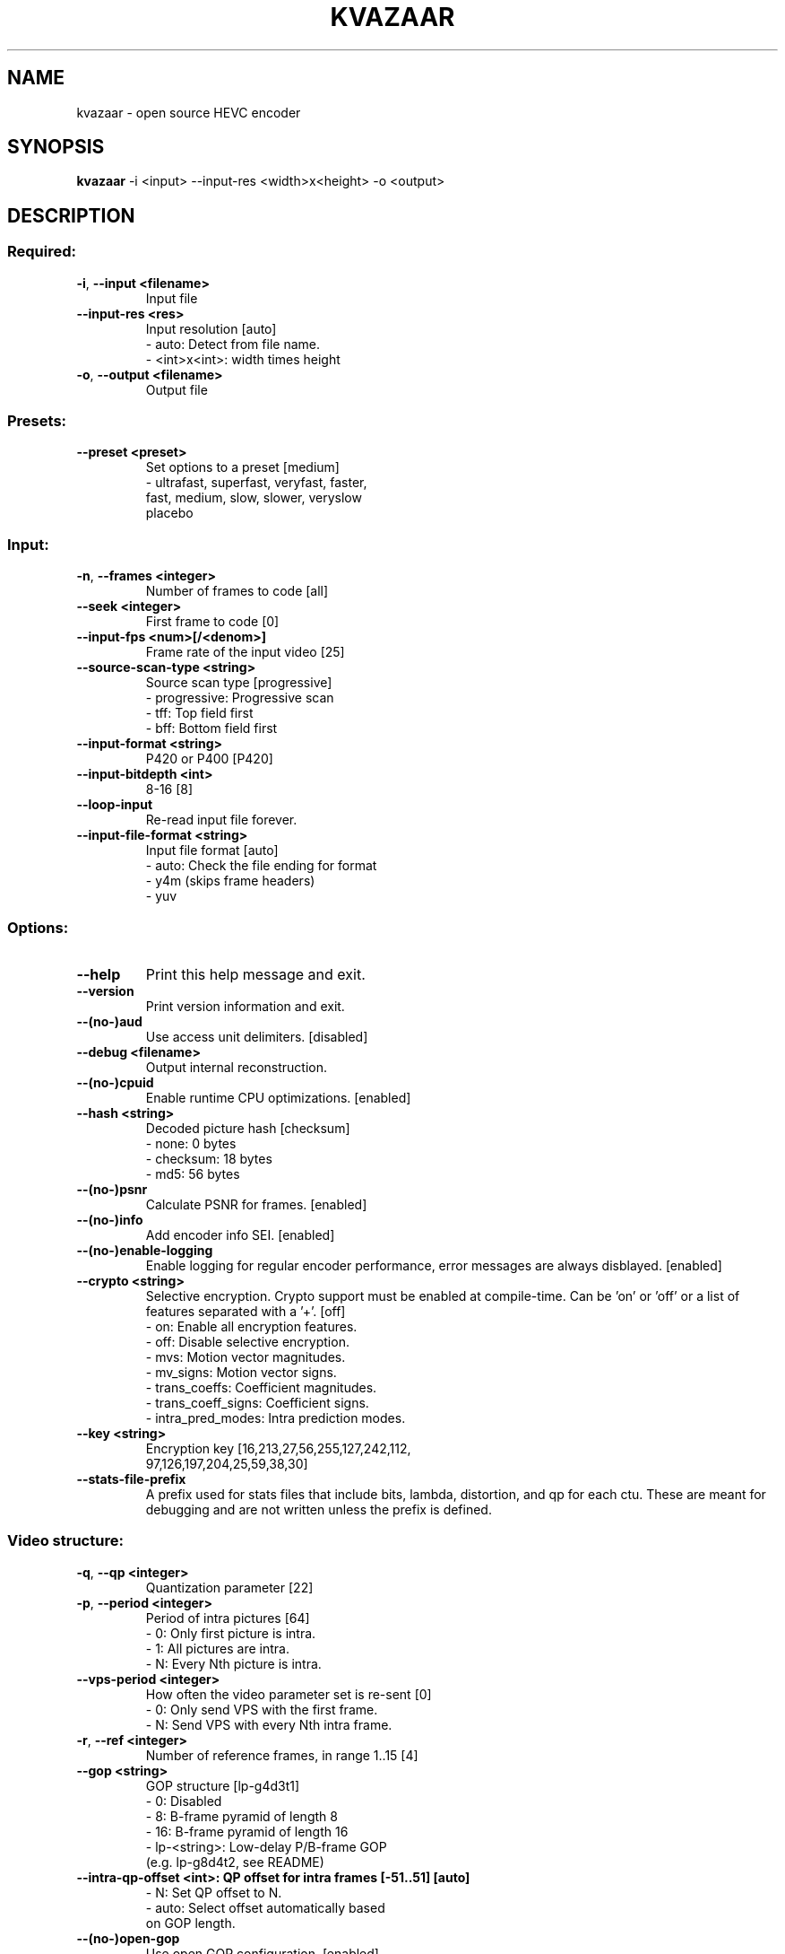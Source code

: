 .TH KVAZAAR "1" "April 2024" "kvazaar v2.3.1" "User Commands"
.SH NAME
kvazaar \- open source HEVC encoder
.SH SYNOPSIS
\fBkvazaar \fR\-i <input> \-\-input\-res <width>x<height> \-o <output>
.SH DESCRIPTION

.SS "Required:"
.TP
\fB\-i\fR, \fB\-\-input <filename>    
Input file
.TP
\fB\-\-input\-res <res>     
Input resolution [auto]
    \- auto: Detect from file name.
    \- <int>x<int>: width times height
.TP
\fB\-o\fR, \fB\-\-output <filename>   
Output file

.SS "Presets:"
.TP
\fB\-\-preset <preset>     
Set options to a preset [medium]
    \- ultrafast, superfast, veryfast, faster,
      fast, medium, slow, slower, veryslow
      placebo

.SS "Input:"
.TP
\fB\-n\fR, \fB\-\-frames <integer>    
Number of frames to code [all]
.TP
\fB\-\-seek <integer>      
First frame to code [0]
.TP
\fB\-\-input\-fps <num>[/<denom>]
Frame rate of the input video [25]
.TP
\fB\-\-source\-scan\-type <string>
Source scan type [progressive]
    \- progressive: Progressive scan
    \- tff: Top field first
    \- bff: Bottom field first
.TP
\fB\-\-input\-format <string>
P420 or P400 [P420]
.TP
\fB\-\-input\-bitdepth <int>
8\-16 [8]
.TP
\fB\-\-loop\-input          
Re\-read input file forever.
.TP
\fB\-\-input\-file\-format <string>
Input file format [auto]
     \- auto: Check the file ending for format
     \- y4m (skips frame headers)
     \- yuv

.SS "Options:"
.TP
\fB\-\-help                
Print this help message and exit.
.TP
\fB\-\-version             
Print version information and exit.
.TP
\fB\-\-(no\-)aud            
Use access unit delimiters. [disabled]
.TP
\fB\-\-debug <filename>    
Output internal reconstruction.
.TP
\fB\-\-(no\-)cpuid          
Enable runtime CPU optimizations. [enabled]
.TP
\fB\-\-hash <string>       
Decoded picture hash [checksum]
    \- none: 0 bytes
    \- checksum: 18 bytes
    \- md5: 56 bytes
.TP
\fB\-\-(no\-)psnr           
Calculate PSNR for frames. [enabled]
.TP
\fB\-\-(no\-)info           
Add encoder info SEI. [enabled]
.TP
\fB\-\-(no\-)enable\-logging 
Enable logging for regular encoder performance,
error messages are always disblayed. [enabled]
.TP
\fB\-\-crypto <string>     
Selective encryption. Crypto support must be
enabled at compile\-time. Can be 'on' or 'off' or
a list of features separated with a '+'. [off]
    \- on: Enable all encryption features.
    \- off: Disable selective encryption.
    \- mvs: Motion vector magnitudes.
    \- mv_signs: Motion vector signs.
    \- trans_coeffs: Coefficient magnitudes.
    \- trans_coeff_signs: Coefficient signs.
    \- intra_pred_modes: Intra prediction modes.
.TP
\fB\-\-key <string>        
Encryption key [16,213,27,56,255,127,242,112,
                97,126,197,204,25,59,38,30]
.TP
\fB\-\-stats\-file\-prefix   
A prefix used for stats files that include
bits, lambda, distortion, and qp for each ctu.
These are meant for debugging and are not
written unless the prefix is defined.

.SS "Video structure:"
.TP
\fB\-q\fR, \fB\-\-qp <integer>        
Quantization parameter [22]
.TP
\fB\-p\fR, \fB\-\-period <integer>    
Period of intra pictures [64]
    \- 0: Only first picture is intra.
    \- 1: All pictures are intra.
    \- N: Every Nth picture is intra.
.TP
\fB\-\-vps\-period <integer>
How often the video parameter set is re\-sent [0]
    \- 0: Only send VPS with the first frame.
    \- N: Send VPS with every Nth intra frame.
.TP
\fB\-r\fR, \fB\-\-ref <integer>       
Number of reference frames, in range 1..15 [4]
.TP
\fB\-\-gop <string>        
GOP structure [lp\-g4d3t1]
    \-  0: Disabled
    \-  8: B\-frame pyramid of length 8
    \- 16: B\-frame pyramid of length 16
    \- lp\-<string>: Low\-delay P/B\-frame GOP
      (e.g. lp\-g8d4t2, see README)
.TP
\fB\-\-intra\-qp\-offset <int>: QP offset for intra frames [\-51..51] [auto]
    \- N: Set QP offset to N.
    \- auto: Select offset automatically based
      on GOP length.
.TP
\fB\-\-(no\-)open\-gop       
Use open GOP configuration. [enabled]
.TP
\fB\-\-cqmfile <filename>  
Read custom quantization matrices from a file.
.TP
\fB\-\-scaling\-list <string>: Set scaling list mode. [off]
    \- off: Disable scaling lists.
    \- custom: use custom list (with \-\-cqmfile).
    \- default: Use default lists.
.TP
\fB\-\-bitrate <integer>   
Target bitrate [0]
    \- 0: Disable rate control.
    \- N: Target N bits per second.
.TP
\fB\-\-rc\-algorithm <string>: Select used rc\-algorithm. [lambda]
    \- lambda: rate control from:
      DOI: 10.1109/TIP.2014.2336550 
    \- oba: DOI: 10.1109/TCSVT.2016.2589878
.TP
\fB\-\-(no\-)intra\-bits     
Use Hadamard cost based allocation for intra
frames. Default on for gop 8 and off for lp\-gop
.TP
\fB\-\-(no\-)clip\-neighbour 
On oba based rate control whether to clip 
lambda values to same frame's ctus or previous'.
Default on for RA GOPS and disabled for LP.
.TP
\fB\-\-(no\-)lossless       
Use lossless coding. [disabled]
.TP
\fB\-\-mv\-constraint <string>
Constrain movement vectors. [none]
    \- none: No constraint
    \- frametile: Constrain within the tile.
    \- frametilemargin: Constrain even more.
.TP
\fB\-\-roi <filename>      
Use a delta QP map for region of interest.
Reads an array of delta QP values from a file.
Text and binary files are supported and detected
from the file extension (.txt/.bin). If a known
extension is not found, the file is treated as
a text file. The file can include one or many
ROI frames each in the following format:
width and height of the QP delta map followed
by width * height delta QP values in raster
order. In binary format, width and height are
32\-bit integers whereas the delta QP values are
signed 8\-bit values. The map can be of any size
and will be scaled to the video size. The file
reading will loop if end of the file is reached.
See roi.txt in the examples folder.
.TP
\fB\-\-set\-qp\-in\-cu        
Set QP at CU level keeping pic_init_qp_minus26.
in PPS and slice_qp_delta in slize header zero.
.TP
\fB\-\-(no\-)erp\-aqp        
Use adaptive QP for 360 degree video with
equirectangular projection. [disabled]
.TP
\fB\-\-level <number>      
Use the given HEVC level in the output and give
an error if level limits are exceeded. [6.2]
    \- 1, 2, 2.1, 3, 3.1, 4, 4.1, 5, 5.1, 5.2, 6,
      6.1, 6.2
.TP
\fB\-\-force\-level <number>
Same as \-\-level but warnings instead of errors.
.TP
\fB\-\-high\-tier           
Used with \-\-level. Use high tier bitrate limits
instead of the main tier limits during encoding.
High tier requires level 4 or higher.
.TP
\fB\-\-(no\-)vaq <integer>  
Enable variance adaptive quantization with given
strength, in range 1..20. Recommended: 5.
[disabled]

.SS "Compression tools:"
.TP
\fB\-\-(no\-)deblock <beta:tc>
Deblocking filter. [0:0]
    \- beta: Between \-6 and 6
    \- tc: Between \-6 and 6
.TP
\fB\-\-sao <string>        
Sample Adaptive Offset [full]
    \- off: SAO disabled
    \- band: Band offset only
    \- edge: Edge offset only
    \- full: Full SAO
.TP
\fB\-\-(no\-)rdoq           
Rate\-distortion optimized quantization [enabled]
.TP
\fB\-\-(no\-)rdoq\-skip      
Skip RDOQ for 4x4 blocks. [disabled]
.TP
\fB\-\-(no\-)signhide       
Sign hiding [disabled]
.TP
\fB\-\-(no\-)smp            
Symmetric motion partition [disabled]
.TP
\fB\-\-(no\-)amp            
Asymmetric motion partition [disabled]
.TP
\fB\-\-rd <integer>        
Mode search complexity [0]
    \- 0: Skip intra if inter is good enough.
    \- 1: Rough intra mode search with SATD.
    \- 2: Refine mode search with SSE.
    \- 3: More SSE candidates for inter and
         chroma mode search for 4x4 intra.
    \- 4: Even more SSE candidates for both.
    \- 5: Try all intra modes.
.TP
\fB\-\-(no\-)mv\-rdo         
Rate\-distortion optimized motion vector costs
[disabled]
.TP
\fB\-\-(no\-)zero\-coeff\-rdo 
If a CU is set inter, check if forcing zero
residual improves the RD cost. [enabled]
.TP
\fB\-\-(no\-)full\-intra\-search
Try all intra modes during rough search.
[disabled]
.TP
\fB\-\-(no\-)intra\-chroma\-search
Test non\-derived intra chroma modes.
    [disabled]
.TP
\fB\-\-(no\-)transform\-skip 
Try transform skip [disabled]
.TP
\fB\-\-me <string>         
Integer motion estimation algorithm [hexbs]
    \- hexbs: Hexagon Based Search
    \- tz:    Test Zone Search
    \- full:  Full Search
    \- full8, full16, full32, full64
    \- dia:   Diamond Search
.TP
\fB\-\-me\-steps <integer>  
Motion estimation search step limit. Only
affects 'hexbs' and 'dia'. [\-1]
.TP
\fB\-\-subme <integer>     
Fractional pixel motion estimation level [4]
    \- 0: Integer motion estimation only
    \- 1: + 1/2\-pixel horizontal and vertical
    \- 2: + 1/2\-pixel diagonal
    \- 3: + 1/4\-pixel horizontal and vertical
    \- 4: + 1/4\-pixel diagonal
.TP
\fB\-\-(no\-)fast\-bipred    
Only perform fast bipred search. [enabled]
.TP
\fB\-\-pu\-depth\-inter <int>\-<int>
Inter prediction units sizes [0\-3]
    \- 0, 1, 2, 3: from 64x64 to 8x8
    \- Accepts a list of values separated by ','
      for setting separate depths per GOP layer
      (values can be omitted to use the first
      value for the respective layer).
.TP
\fB\-\-pu\-depth\-intra <int>\-<int>
Intra prediction units sizes [1\-4]
    \- 0, 1, 2, 3, 4: from 64x64 to 4x4
    \- Accepts a list of values separated by ','
      for setting separate depths per GOP layer
      (values can be omitted to use the first
      value for the respective layer).
.TP
\fB\-\-ml\-pu\-depth\-intra   
Predict the pu\-depth\-intra using machine
 learning trees, overrides the
 \-\-pu\-depth\-intra parameter. [disabled]
.TP
\fB\-\-(no\-)combine\-intra\-cus: Whether the encoder tries to code a cu
    on lower depth even when search is not
    performed on said depth. Should only
    be disabled if cus absolutely must not
    be larger than limited by the search.
    [enabled]
.TP
\fB\-\-force\-inter         
Force the encoder to use inter always.
This is mostly for debugging and is not
guaranteed to produce sensible bitstream or
work at all. [disabled]
.TP
\fB\-\-tr\-depth\-intra <int>
Transform split depth for intra blocks [0]
.TP
\fB\-\-(no\-)bipred         
Bi\-prediction [disabled]
.TP
\fB\-\-cu\-split\-termination <string>
CU split search termination [zero]
    \- off: Don't terminate early.
    \- zero: Terminate when residual is zero.
.TP
\fB\-\-me\-early\-termination <string>
Motion estimation termination [on]
    \- off: Don't terminate early.
    \- on: Terminate early.
    \- sensitive: Terminate even earlier.
.TP
\fB\-\-fast\-residual\-cost <int>
Skip CABAC cost for residual coefficients
    when QP is below the limit. [0]
.TP
\fB\-\-fast\-coeff\-table <string>
Read custom weights for residual
     coefficients from a file instead of using
     defaults [default]
.TP
\fB\-\-fast\-rd\-sampling
Enable learning data sampling for fast coefficient
                           table generation
.TP
\fB\-\-fastrd\-accuracy\-check
Evaluate the accuracy of fast coefficient
 prediction
.TP
\fB\-\-fastrd\-outdir
Directory to which to output sampled data or accuracy
                        data, into <fastrd\-outdir>/0.txt to 50.txt, one file
                        for each QP that blocks were estimated on
.TP
\fB\-\-(no\-)intra\-rdo\-et   
Check intra modes in rdo stage only until
a zero coefficient CU is found. [disabled]
.TP
\fB\-\-(no\-)early\-skip     
Try to find skip cu from merge candidates.
Perform no further search if skip is found.
For rd=0..1: Try the first candidate.
For rd=2..
Try the best candidate based
             on luma satd cost. [enabled]
.TP
\fB\-\-max\-merge <integer> 
Maximum number of merge candidates, 1..5 [5]
.TP
\fB\-\-(no\-)implicit\-rdpcm 
Implicit residual DPCM. Currently only supported
with lossless coding. [disabled]
.TP
\fB\-\-(no\-)tmvp           
Temporal motion vector prediction [enabled]

.SS "Parallel processing:"
.TP
\fB\-\-threads <integer>   
Number of threads to use [auto]
    \- 0: Process everything with main thread.
    \- N: Use N threads for encoding.
    \- auto: Select automatically.
.TP
\fB\-\-owf <integer>       
Frame\-level parallelism [auto]
    \- N: Process N+1 frames at a time.
    \- auto: Select automatically.
.TP
\fB\-\-(no\-)wpp            
Wavefront parallel processing. [enabled]
Enabling tiles automatically disables WPP.
To enable WPP with tiles, re\-enable it after
enabling tiles. Enabling wpp with tiles is,
however, an experimental feature since it is
not supported in any HEVC profile.
.TP
\fB\-\-tiles <int>x<int>   
Split picture into width x height uniform tiles.
.TP
\fB\-\-tiles\-width\-split <string>|u<int>
    \- <string>: A comma\-separated list of tile
                column pixel coordinates.
    \- u<int>: Number of tile columns of uniform
              width.
.TP
\fB\-\-tiles\-height\-split <string>|u<int>
    \- <string>: A comma\-separated list of tile
                row column pixel coordinates.
    \- u<int>: Number of tile rows of uniform
              height.
.TP
\fB\-\-slices <string>     
Control how slices are used.
    \- tiles: Put tiles in independent slices.
    \- wpp: Put rows in dependent slices.
    \- tiles+wpp: Do both.
.TP
\fB\-\-partial\-coding <x\-offset>!<y\-offset>!<slice\-width>!<slice\-height>
                            
Encode partial frame.
Parts must be merged to form a valid bitstream.
X and Y are CTU offsets.
Slice width and height must be divisible by CTU
in pixels unless it is the last CTU row/column.
This parameter is used by kvaShare.

.SS "Video Usability Information:"
.TP
\fB\-\-sar <width:height>  
Specify sample aspect ratio
.TP
\fB\-\-overscan <string>   
Specify crop overscan setting [undef]
    \- undef, show, crop
.TP
\fB\-\-videoformat <string>
Specify video format [undef]
    \- undef, component, pal, ntsc, secam, mac
.TP
\fB\-\-range <string>      
Specify color range [tv]
    \- tv, pc
.TP
\fB\-\-colorprim <string>  
Specify color primaries [undef]
    \- undef, bt709, bt470m, bt470bg,
      smpte170m, smpte240m, film, bt2020
.TP
\fB\-\-transfer <string>   
Specify transfer characteristics [undef]
    \- undef, bt709, bt470m, bt470bg,
      smpte170m, smpte240m, linear, log100,
      log316, iec61966\-2\-4, bt1361e,
      iec61966\-2\-1, bt2020\-10, bt2020\-12
.TP
\fB\-\-colormatrix <string>
Specify color matrix setting [undef]
    \- undef, bt709, fcc, bt470bg, smpte170m,
      smpte240m, GBR, YCgCo, bt2020nc, bt2020c
.TP
\fB\-\-chromaloc <integer> 
Specify chroma sample location (0 to 5) [0]

